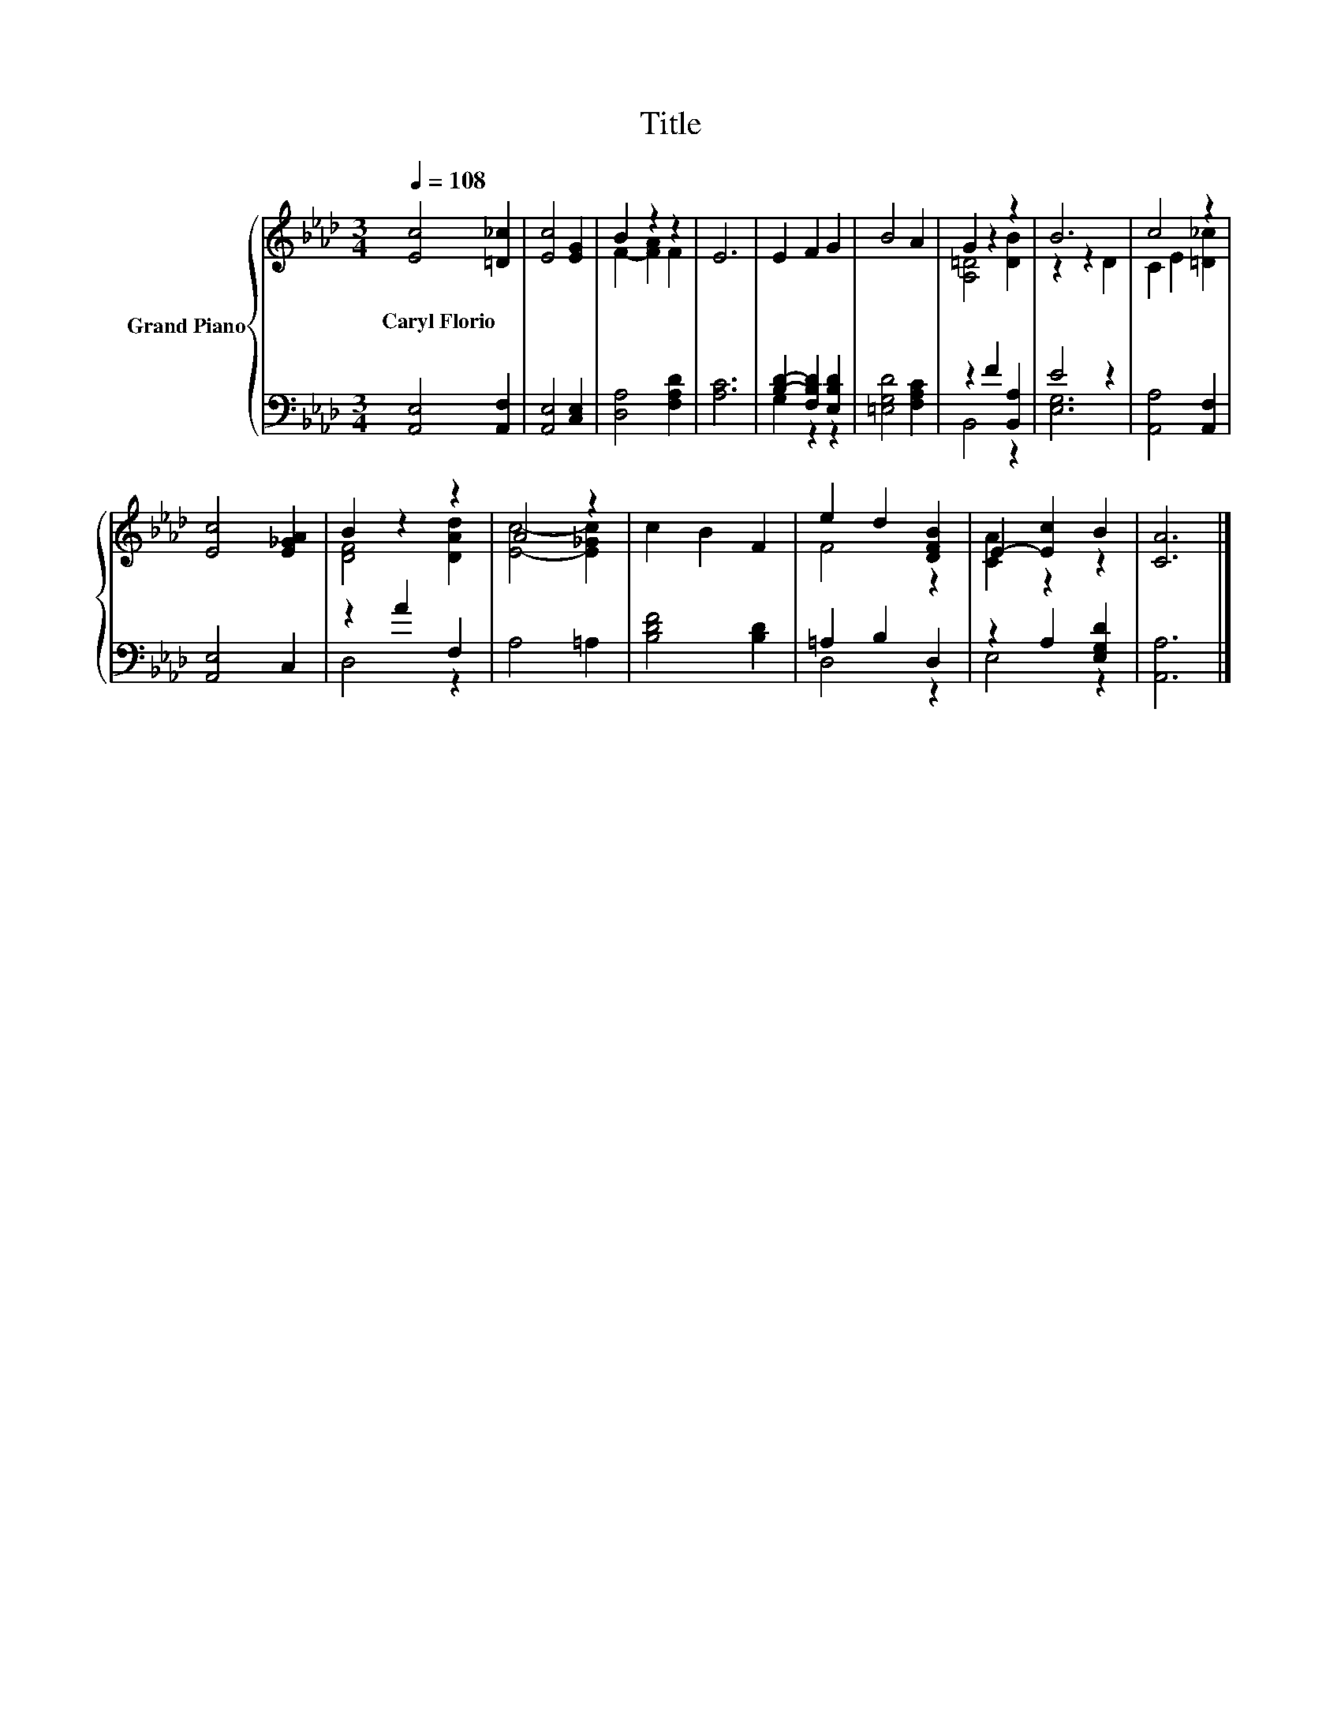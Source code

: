 X:1
T:Title
%%score { ( 1 3 ) | ( 2 4 ) }
L:1/8
Q:1/4=108
M:3/4
K:Ab
V:1 treble nm="Grand Piano"
V:3 treble 
V:2 bass 
V:4 bass 
V:1
 [Ec]4 [=D_c]2 | [Ec]4 [EG]2 | B2 z2 z2 | E6 | E2 F2 G2 | B4 A2 | G2 z2 z2 | B6 | c4 z2 | %9
w: Caryl~Florio *|||||||||
 [Ec]4 [E_GA]2 | B2 z2 z2 | A4 z2 | c2 B2 F2 | e2 d2 [DFB]2 | E2- [Ec]2 B2 | [CA]6 |] %16
w: |||||||
V:2
 [A,,E,]4 [A,,F,]2 | [A,,E,]4 [C,E,]2 | [D,A,]4 [F,A,D]2 | [A,C]6 | [B,D]2- [F,B,D]2 [E,B,D]2 | %5
 [=E,G,D]4 [F,A,C]2 | z2 F2 [B,,A,]2 | E4 z2 | [A,,A,]4 [A,,F,]2 | [A,,E,]4 C,2 | z2 A2 F,2 | %11
 A,4 =A,2 | [B,DF]4 [B,D]2 | =A,2 B,2 D,2 | z2 A,2 [E,G,D]2 | [A,,A,]6 |] %16
V:3
 x6 | x6 | F2- [FA]2 F2 | x6 | x6 | x6 | [A,=D]4 [DB]2 | z2 z2 D2 | C2 E2 [=D_c]2 | x6 | %10
 [DF]4 [DAd]2 | [Ec]4- [E_Gc]2 | x6 | F4 z2 | [CA]2 z2 z2 | x6 |] %16
V:4
 x6 | x6 | x6 | x6 | G,2 z2 z2 | x6 | B,,4 z2 | [E,G,]6 | x6 | x6 | D,4 z2 | x6 | x6 | D,4 z2 | %14
 E,4 z2 | x6 |] %16

